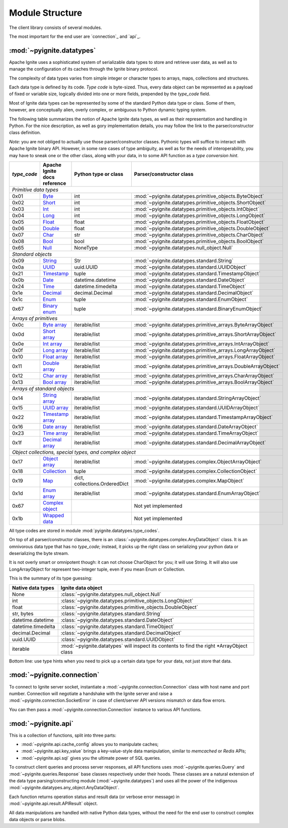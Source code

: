 ================
Module Structure
================

The client library consists of several modules.

The most important for the end user are `connection`_ and
`api`_.

:mod:`~pyignite.datatypes`
--------------------------

Apache Ignite uses a sophisticated system of serializable data types
to store and retrieve user data, as well as to manage the configuration
of its caches through the Ignite binary protocol.

The complexity of data types varies from simple integer or character types
to arrays, maps, collections and structures.

Each data type is defined by its code. `Type code` is byte-sized. Thus,
every data object can be represented as a payload of fixed or variable size,
logically divided into one or more fields, prepended by the `type_code` field.

Most of Ignite data types can be represented by some of the standard Python
data type or class. Some of them, however, are conceptually alien, overly
complex, or ambiguous to Python dynamic typing system.

The following table summarizes the notion of Apache Ignite data types,
as well as their representation and handling in Python. For the nice
description, as well as gory implementation details, you may follow the link
to the parser/constructor class definition.

*Note:* you are not obliged to actually use those parser/constructor classes.
Pythonic types will suffice to interact with Apache Ignite binary API.
However, in some rare cases of type ambiguity, as well as for the needs
of interoperability, you may have to sneak one or the other class, along
with your data, in to some API function as a *type conversion hint*.

+-----------+--------------------+-------------------------------+-------------------------------------------------------------+
|`type_code`|Apache Ignite       |Python type                    |Parser/constructor                                           |
|           |docs reference      |or class                       |class                                                        |
+===========+====================+===============================+=============================================================+
|*Primitive data types*                                                                                                        |
+-----------+--------------------+-------------------------------+-------------------------------------------------------------+
|0x01       |Byte_               |int                            |:mod:`~pyignite.datatypes.primitive_objects.ByteObject`      |
+-----------+--------------------+-------------------------------+-------------------------------------------------------------+
|0x02       |Short_              |int                            |:mod:`~pyignite.datatypes.primitive_objects.ShortObject`     |
+-----------+--------------------+-------------------------------+-------------------------------------------------------------+
|0x03       |Int_                |int                            |:mod:`~pyignite.datatypes.primitive_objects.IntObject`       |
+-----------+--------------------+-------------------------------+-------------------------------------------------------------+
|0x04       |Long_               |int                            |:mod:`~pyignite.datatypes.primitive_objects.LongObject`      |
+-----------+--------------------+-------------------------------+-------------------------------------------------------------+
|0x05       |Float_              |float                          |:mod:`~pyignite.datatypes.primitive_objects.FloatObject`     |
+-----------+--------------------+-------------------------------+-------------------------------------------------------------+
|0x06       |Double_             |float                          |:mod:`~pyignite.datatypes.primitive_objects.DoubleObject`    |
+-----------+--------------------+-------------------------------+-------------------------------------------------------------+
|0x07       |Char_               |str                            |:mod:`~pyignite.datatypes.primitive_objects.CharObject`      |
+-----------+--------------------+-------------------------------+-------------------------------------------------------------+
|0x08       |Bool_               |bool                           |:mod:`~pyignite.datatypes.primitive_objects.BoolObject`      |
+-----------+--------------------+-------------------------------+-------------------------------------------------------------+
|0x65       |Null_               |NoneType                       |:mod:`~pyignite.datatypes.null_object.Null`                  |
+-----------+--------------------+-------------------------------+-------------------------------------------------------------+
|*Standard objects*                                                                                                            |
+-----------+--------------------+-------------------------------+-------------------------------------------------------------+
|0x09       |String_             |Str                            |:mod:`~pyignite.datatypes.standard.String`                   |
+-----------+--------------------+-------------------------------+-------------------------------------------------------------+
|0x0a       |UUID_               |uuid.UUID                      |:mod:`~pyignite.datatypes.standard.UUIDObject`               |
+-----------+--------------------+-------------------------------+-------------------------------------------------------------+
|0x21       |Timestamp_          |tuple                          |:mod:`~pyignite.datatypes.standard.TimestampObject`          |
+-----------+--------------------+-------------------------------+-------------------------------------------------------------+
|0x0b       |Date_               |datetime.datetime              |:mod:`~pyignite.datatypes.standard.DateObject`               |
+-----------+--------------------+-------------------------------+-------------------------------------------------------------+
|0x24       |Time_               |datetime.timedelta             |:mod:`~pyignite.datatypes.standard.TimeObject`               |
+-----------+--------------------+-------------------------------+-------------------------------------------------------------+
|0x1e       |Decimal_            |decimal.Decimal                |:mod:`~pyignite.datatypes.standard.DecimalObject`            |
+-----------+--------------------+-------------------------------+-------------------------------------------------------------+
|0x1c       |Enum_               |tuple                          |:mod:`~pyignite.datatypes.standard.EnumObject`               |
+-----------+--------------------+-------------------------------+-------------------------------------------------------------+
|0x67       |`Binary enum`_      |tuple                          |:mod:`~pyignite.datatypes.standard.BinaryEnumObject`         |
+-----------+--------------------+-------------------------------+-------------------------------------------------------------+
|*Arrays of primitives*                                                                                                        |
+-----------+--------------------+-------------------------------+-------------------------------------------------------------+
|0x0c       |`Byte array`_       |iterable/list                  |:mod:`~pyignite.datatypes.primitive_arrays.ByteArrayObject`  |
+-----------+--------------------+-------------------------------+-------------------------------------------------------------+
|0x0d       |`Short array`_      |iterable/list                  |:mod:`~pyignite.datatypes.primitive_arrays.ShortArrayObject` |
+-----------+--------------------+-------------------------------+-------------------------------------------------------------+
|0x0e       |`Int array`_        |iterable/list                  |:mod:`~pyignite.datatypes.primitive_arrays.IntArrayObject`   |
+-----------+--------------------+-------------------------------+-------------------------------------------------------------+
|0x0f       |`Long array`_       |iterable/list                  |:mod:`~pyignite.datatypes.primitive_arrays.LongArrayObject`  |
+-----------+--------------------+-------------------------------+-------------------------------------------------------------+
|0x10       |`Float array`_      |iterable/list                  |:mod:`~pyignite.datatypes.primitive_arrays.FloatArrayObject` |
+-----------+--------------------+-------------------------------+-------------------------------------------------------------+
|0x11       |`Double array`_     |iterable/list                  |:mod:`~pyignite.datatypes.primitive_arrays.DoubleArrayObject`|
+-----------+--------------------+-------------------------------+-------------------------------------------------------------+
|0x12       |`Char array`_       |iterable/list                  |:mod:`~pyignite.datatypes.primitive_arrays.CharArrayObject`  |
+-----------+--------------------+-------------------------------+-------------------------------------------------------------+
|0x13       |`Bool array`_       |iterable/list                  |:mod:`~pyignite.datatypes.primitive_arrays.BoolArrayObject`  |
+-----------+--------------------+-------------------------------+-------------------------------------------------------------+
|*Arrays of standard objects*                                                                                                  |
+-----------+--------------------+-------------------------------+-------------------------------------------------------------+
|0x14       |`String array`_     |iterable/list                  |:mod:`~pyignite.datatypes.standard.StringArrayObject`        |
+-----------+--------------------+-------------------------------+-------------------------------------------------------------+
|0x15       |`UUID array`_       |iterable/list                  |:mod:`~pyignite.datatypes.standard.UUIDArrayObject`          |
+-----------+--------------------+-------------------------------+-------------------------------------------------------------+
|0x22       |`Timestamp array`_  |iterable/list                  |:mod:`~pyignite.datatypes.standard.TimestampArrayObject`     |
+-----------+--------------------+-------------------------------+-------------------------------------------------------------+
|0x16       |`Date array`_       |iterable/list                  |:mod:`~pyignite.datatypes.standard.DateArrayObject`          |
+-----------+--------------------+-------------------------------+-------------------------------------------------------------+
|0x23       |`Time array`_       |iterable/list                  |:mod:`~pyignite.datatypes.standard.TimeArrayObject`          |
+-----------+--------------------+-------------------------------+-------------------------------------------------------------+
|0x1f       |`Decimal array`_    |iterable/list                  |:mod:`~pyignite.datatypes.standard.DecimalArrayObject`       |
+-----------+--------------------+-------------------------------+-------------------------------------------------------------+
|*Object collections, special types, and complex object*                                                                       |
+-----------+--------------------+-------------------------------+-------------------------------------------------------------+
|0x17       |`Object array`_     |iterable/list                  |:mod:`~pyignite.datatypes.complex.ObjectArrayObject`         |
+-----------+--------------------+-------------------------------+-------------------------------------------------------------+
|0x18       |`Collection`_       |tuple                          |:mod:`~pyignite.datatypes.complex.CollectionObject`          |
+-----------+--------------------+-------------------------------+-------------------------------------------------------------+
|0x19       |`Map`_              |dict, collections.OrderedDict  |:mod:`~pyignite.datatypes.complex.MapObject`                 |
+-----------+--------------------+-------------------------------+-------------------------------------------------------------+
|0x1d       |`Enum array`_       |iterable/list                  |:mod:`~pyignite.datatypes.standard.EnumArrayObject`          |
+-----------+--------------------+-------------------------------+-------------------------------------------------------------+
|0x67       |`Complex object`_   |                               |Not yet implemented                                          |
+-----------+--------------------+-------------------------------+-------------------------------------------------------------+
|0x1b       |`Wrapped data`_     |                               |Not yet implemented                                          |
+-----------+--------------------+-------------------------------+-------------------------------------------------------------+

All type codes are stored in module :mod:`pyignite.datatypes.type_codes`.

On top of all parser/constructor classes, there is an
:class:`~pyignite.datatypes.complex.AnyDataObject` class. It is an omnivorous
data type that has no `type_code`; instead, it picks up the right class
on serializing your python data or deserializing the byte stream.

It is not overly smart or omnipotent though: it can not choose CharObject
for you; it will use String. It will also use LongArrayObject for represent
two-integer tuple, even if you mean Enum or Collection.

This is the summary of its type guessing:

+-----------------------+---------------------------------------------------------------+
|Native                 |Ignite                                                         |
|data types             |data object                                                    |
+=======================+===============================================================+
|None                   |:class:`~pyignite.datatypes.null_object.Null`                  |
+-----------------------+---------------------------------------------------------------+
|int                    |:class:`~pyignite.datatypes.primitive_objects.LongObject`      |
+-----------------------+---------------------------------------------------------------+
|float                  |:class:`~pyignite.datatypes.primitive_objects.DoubleObject`    |
+-----------------------+---------------------------------------------------------------+
|str, bytes             |:class:`~pyignite.datatypes.standard.String`                   |
+-----------------------+---------------------------------------------------------------+
|datetime.datetime      |:class:`~pyignite.datatypes.standard.DateObject`               |
+-----------------------+---------------------------------------------------------------+
|datetime.timedelta     |:class:`~pyignite.datatypes.standard.TimeObject`               |
+-----------------------+---------------------------------------------------------------+
|decimal.Decimal        |:class:`~pyignite.datatypes.standard.DecimalObject`            |
+-----------------------+---------------------------------------------------------------+
|uuid.UUID              |:class:`~pyignite.datatypes.standard.UUIDObject`               |
+-----------------------+---------------------------------------------------------------+
|iterable               |:mod:`~pyignite.datatypes` will inspect its contents to find   |
|                       |the right \*\ArrayObject class                                 |
+-----------------------+---------------------------------------------------------------+

Bottom line: use type hints when you need to pick up a certain data type
for your data, not just store that data.


:mod:`~pyignite.connection`
---------------------------

To connect to Ignite server socket, instantiate a
:mod:`~pyignite.connection.Connection` class with host name and port number.
Connection will negotiate a handshake with the Ignite server and raise a
:mod:`~pyignite.connection.SocketError` in case of client/server API versions
mismatch or data flow errors.

You can then pass a :mod:`~pyignite.connection.Connection` instance to
various API functions.

:mod:`~pyignite.api`
--------------------

This is a collection of functions, split into three parts:

- :mod:`~pyignite.api.cache_config` allows you to manipulate caches;

- :mod:`~pyignite.api.key_value` brings a key-value-style data manipulation,
  similar to `memcached` or `Redis` APIs;

- :mod:`~pyignite.api.sql` gives you the ultimate power of SQL queries.

To construct client queries and process server responses, all API functions
uses :mod:`~pyignite.queries.Query` and :mod:`~pyignite.queries.Response` base
classes respectively under their hoods. These classes are a natural extension
of the data type parsing/constructing module (:mod:`~pyignite.datatypes`) and
uses all the power of the indigenous
:mod:`~pyignite.datatypes.any_object.AnyDataObject`.

Each function returns operation status and result data (or verbose error
message) in :mod:`~pyignite.api.result.APIResult` object.

All data manipulations are handled with native Python data types, without the
need for the end user to construct complex data objects or parse blobs.

.. _Byte: https://apacheignite.readme.io/v2.5/docs/binary-client-protocol-data-format#section-byte
.. _Short: https://apacheignite.readme.io/v2.5/docs/binary-client-protocol-data-format#section-short
.. _Int: https://apacheignite.readme.io/v2.5/docs/binary-client-protocol-data-format#section-int
.. _Long: https://apacheignite.readme.io/v2.5/docs/binary-client-protocol-data-format#section-long
.. _Float: https://apacheignite.readme.io/v2.5/docs/binary-client-protocol-data-format#section-float
.. _Double: https://apacheignite.readme.io/v2.5/docs/binary-client-protocol-data-format#section-double
.. _Char: https://apacheignite.readme.io/v2.5/docs/binary-client-protocol-data-format#section-char
.. _Bool: https://apacheignite.readme.io/v2.5/docs/binary-client-protocol-data-format#section-bool
.. _Null: https://apacheignite.readme.io/v2.5/docs/binary-client-protocol-data-format#section-null
.. _String: https://apacheignite.readme.io/v2.5/docs/binary-client-protocol-data-format#section-string
.. _UUID: https://apacheignite.readme.io/v2.5/docs/binary-client-protocol-data-format#section-uuid-guid-
.. _Timestamp: https://apacheignite.readme.io/v2.5/docs/binary-client-protocol-data-format#section-timestamp
.. _Date: https://apacheignite.readme.io/v2.5/docs/binary-client-protocol-data-format#section-date
.. _Time: https://apacheignite.readme.io/v2.5/docs/binary-client-protocol-data-format#section-time
.. _Decimal: https://apacheignite.readme.io/v2.5/docs/binary-client-protocol-data-format#section-decimal
.. _Enum: https://apacheignite.readme.io/v2.5/docs/binary-client-protocol-data-format#section-enum
.. _Byte array: https://apacheignite.readme.io/v2.5/docs/binary-client-protocol-data-format#section-byte-array
.. _Short array: https://apacheignite.readme.io/v2.5/docs/binary-client-protocol-data-format#section-short-array
.. _Int array: https://apacheignite.readme.io/v2.5/docs/binary-client-protocol-data-format#section-int-array
.. _Long array: https://apacheignite.readme.io/v2.5/docs/binary-client-protocol-data-format#section-long-array
.. _Float array: https://apacheignite.readme.io/v2.5/docs/binary-client-protocol-data-format#section-float-array
.. _Double array: https://apacheignite.readme.io/v2.5/docs/binary-client-protocol-data-format#section-double-array
.. _Char array: https://apacheignite.readme.io/v2.5/docs/binary-client-protocol-data-format#section-char-array
.. _Bool array: https://apacheignite.readme.io/v2.5/docs/binary-client-protocol-data-format#section-bool-array
.. _String array: https://apacheignite.readme.io/v2.5/docs/binary-client-protocol-data-format#section-string-array
.. _UUID array: https://apacheignite.readme.io/v2.5/docs/binary-client-protocol-data-format#section-uuid-guid-array
.. _Timestamp array: https://apacheignite.readme.io/v2.5/docs/binary-client-protocol-data-format#section-timestamp-array
.. _Date array: https://apacheignite.readme.io/v2.5/docs/binary-client-protocol-data-format#section-date-array
.. _Time array: https://apacheignite.readme.io/v2.5/docs/binary-client-protocol-data-format#section-time-array
.. _Decimal array: https://apacheignite.readme.io/v2.5/docs/binary-client-protocol-data-format#section-decimal-array
.. _Object array: https://apacheignite.readme.io/v2.5/docs/binary-client-protocol-data-format#section-object-collections
.. _Collection: https://apacheignite.readme.io/v2.5/docs/binary-client-protocol-data-format#section-collection
.. _Map: https://apacheignite.readme.io/v2.5/docs/binary-client-protocol-data-format#section-map
.. _Enum array: https://apacheignite.readme.io/v2.5/docs/binary-client-protocol-data-format#section-enum-array
.. _Binary enum: https://apacheignite.readme.io/v2.5/docs/binary-client-protocol-data-format#section-binary-enum
.. _Wrapped data: https://apacheignite.readme.io/v2.5/docs/binary-client-protocol-data-format#section-wrapped-data
.. _Complex object: https://apacheignite.readme.io/v2.5/docs/binary-client-protocol-data-format#section-complex-object
